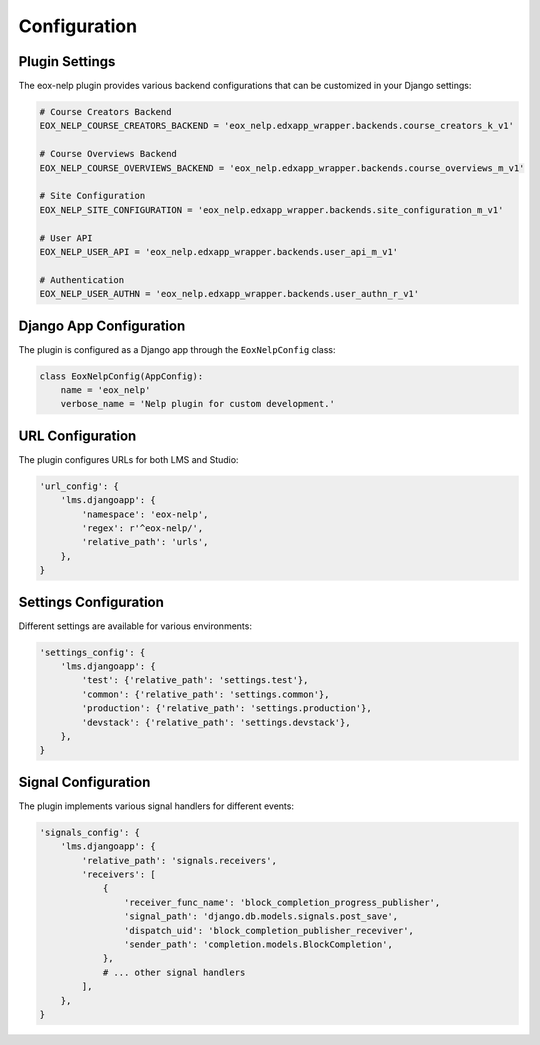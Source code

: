 Configuration
=============

Plugin Settings
-------------

The eox-nelp plugin provides various backend configurations that can be customized in your Django settings:

.. code-block:: python

    # Course Creators Backend
    EOX_NELP_COURSE_CREATORS_BACKEND = 'eox_nelp.edxapp_wrapper.backends.course_creators_k_v1'

    # Course Overviews Backend
    EOX_NELP_COURSE_OVERVIEWS_BACKEND = 'eox_nelp.edxapp_wrapper.backends.course_overviews_m_v1'

    # Site Configuration
    EOX_NELP_SITE_CONFIGURATION = 'eox_nelp.edxapp_wrapper.backends.site_configuration_m_v1'

    # User API
    EOX_NELP_USER_API = 'eox_nelp.edxapp_wrapper.backends.user_api_m_v1'

    # Authentication
    EOX_NELP_USER_AUTHN = 'eox_nelp.edxapp_wrapper.backends.user_authn_r_v1'

Django App Configuration
----------------------

The plugin is configured as a Django app through the ``EoxNelpConfig`` class:

.. code-block:: python

    class EoxNelpConfig(AppConfig):
        name = 'eox_nelp'
        verbose_name = 'Nelp plugin for custom development.'

URL Configuration
---------------

The plugin configures URLs for both LMS and Studio:

.. code-block:: python

    'url_config': {
        'lms.djangoapp': {
            'namespace': 'eox-nelp',
            'regex': r'^eox-nelp/',
            'relative_path': 'urls',
        },
    }

Settings Configuration
-------------------

Different settings are available for various environments:

.. code-block:: python

    'settings_config': {
        'lms.djangoapp': {
            'test': {'relative_path': 'settings.test'},
            'common': {'relative_path': 'settings.common'},
            'production': {'relative_path': 'settings.production'},
            'devstack': {'relative_path': 'settings.devstack'},
        },
    }

Signal Configuration
------------------

The plugin implements various signal handlers for different events:

.. code-block:: python

    'signals_config': {
        'lms.djangoapp': {
            'relative_path': 'signals.receivers',
            'receivers': [
                {
                    'receiver_func_name': 'block_completion_progress_publisher',
                    'signal_path': 'django.db.models.signals.post_save',
                    'dispatch_uid': 'block_completion_publisher_receviver',
                    'sender_path': 'completion.models.BlockCompletion',
                },
                # ... other signal handlers
            ],
        },
    }
